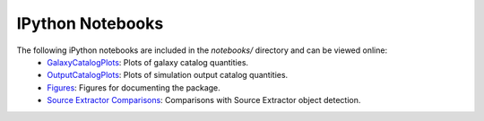 IPython Notebooks
=================

The following iPython notebooks are included in the `notebooks/` directory and can be viewed online:
 * `GalaxyCatalogPlots <http://nbviewer.ipython.org/github/DarkEnergyScienceCollaboration/WeakLensingDeblending/blob/master/notebooks/GalaxyCatalogPlots.ipynb>`_: Plots of galaxy catalog quantities.
 * `OutputCatalogPlots <http://nbviewer.ipython.org/github/DarkEnergyScienceCollaboration/WeakLensingDeblending/blob/master/notebooks/OutputCatalogPlots.ipynb>`_: Plots of simulation output catalog quantities.
 * `Figures <http://nbviewer.ipython.org/github/DarkEnergyScienceCollaboration/WeakLensingDeblending/blob/master/notebooks/Figures.ipynb>`_: Figures for documenting the package.
 * `Source Extractor Comparisons <http://nbviewer.ipython.org/github/DarkEnergyScienceCollaboration/WeakLensingDeblending/blob/master/notebooks/SEXtractorComparisons.ipynb>`_: Comparisons with Source Extractor object detection.
